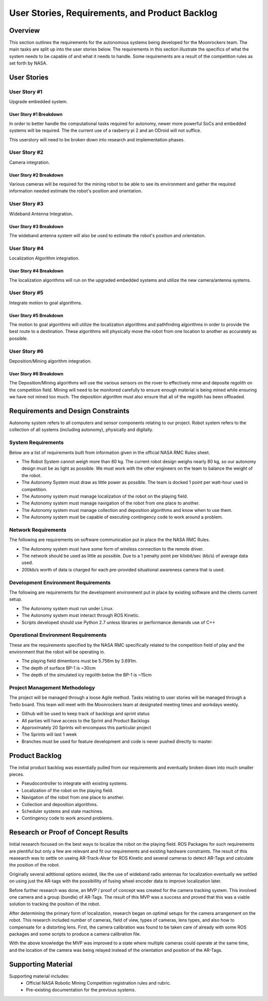 User Stories, Requirements, and Product Backlog
===============================================

Overview
--------

This section outlines the requirements for the autonomous systems being
developed for the Moonrockers team. The main tasks are split up into 
the user stories below. The requirements in this section illustrate the
specifics of what the system needs to be capable of and what it needs to
handle. Some requirements are a result of the competition rules as set
forth by NASA. 

User Stories
------------

User Story #1
~~~~~~~~~~~~~

Upgrade embedded system.

User Story #1 Breakdown
^^^^^^^^^^^^^^^^^^^^^^^

In order to better handle the computational tasks required for autonomy,
newer more powerful SoCs and embedded systems will be required. The
the current use of a rasberry pi 2 and an ODroid will not suffice. 

This userstory will need to be broken down into research and 
implementation phases. 

User Story #2
~~~~~~~~~~~~~

Camera integration.

User Story #2 Breakdown
^^^^^^^^^^^^^^^^^^^^^^^

Various cameras will be required for the mining robot to be able to see
its environment and gather the required information needed estimate 
the robot's position and orientation.

User Story #3
~~~~~~~~~~~~~

Wideband Antenna Integration.

User Story #3 Breakdown
^^^^^^^^^^^^^^^^^^^^^^^

The wideband antenna system will also be used to estimate the robot's
position and orientation.

User Story #4
~~~~~~~~~~~~~

Localization Algorithm integration.

User Story #4 Breakdown
^^^^^^^^^^^^^^^^^^^^^^^

The localization algorithms will run on the upgraded embedded systems
and utilize the new camera/antenna systems.

User Story #5
~~~~~~~~~~~~~

Integrate motion to goal algorithms.

User Story #5 Breakdown
^^^^^^^^^^^^^^^^^^^^^^^

The motion to goal algorithms will utilize the localization algorithms
and pathfinding algorithms in order to provide the best route to a
destination.  These algorithms will physically move the robot from
one location to another as accurately as possible.

User Story #6
~~~~~~~~~~~~~

Deposition/Mining algorithm integration.

User Story #6 Breakdown
^^^^^^^^^^^^^^^^^^^^^^^

The Deposition/Mining algorithms will use the various sensors on the
rover to effectively mine and deposite regolith on the competition
field. Mining will need to be monitored carefully to ensure enough
material is being mined while ensuring we have not mined too much. 
The deposition algorithm must also ensure that all of the regolith has
been offloaded.

Requirements and Design Constraints
-----------------------------------

Autonomy system refers to all computers and sensor components relating to our project.
Robot system refers to the collection of all systems (including autonomy), physically and digitally.

System Requirements
~~~~~~~~~~~~~~~~~~~

Below are a list of requirements built from information given in the official NASA RMC Rules sheet.

- The Robot System cannot weigh more than 80 kg. The current robot design weighs nearly 80 kg, so our autonomy design must be as light as possible. We must work with the other engineers on the team to balance the weight of the robot.

- The Autonomy System must draw as little power as possible. The team is docked 1 point per watt-hour used in competition.

- The Autonomy system must manage localization of the robot on the playing field.

- The Autonomy system must manage navigation of the robot from one place to another.

- The Autonomy system must manage collection and deposition algorithms and know when to use them.

- The Autonomy system must be capable of executing contingency code to work around a problem. 

Network Requirements
~~~~~~~~~~~~~~~~~~~~

The following are requirements on software communication put in place the the NASA RMC Rules.

- The Autonomy system must have some form of wireless connection to the remote driver.

- The network should be used as little as possible. Due to a 1 penalty point per kilobit/sec (kb/s) of average data used.

- 200kb/s worth of data is charged for each pre-provided situational awareness camera that is used.

Development Environment Requirements
~~~~~~~~~~~~~~~~~~~~~~~~~~~~~~~~~~~~

The following are requirements for the development environment put in place by existing software and the clients current setup. 

- The Autonomy system must run under Linux.

- The Autonomy system must interact through ROS Kinetic.

- Scripts developed should use Python 2.7 unless libraries or performance demands use of C++

Operational Environment Requirements
~~~~~~~~~~~~~~~~~~~~~~~~~~~~~~~~~~~~

These are the requirements specified by the NASA RMC specifically
related to the competition field of play and the environment that the
robot will be operating in.

- The playing field dimentions must be 5.756m by 3.691m.

- The depth of surface BP-1 is ~30cm

- The depth of the simulated icy regolith below the BP-1 is ~15cm


Project Management Methodology
~~~~~~~~~~~~~~~~~~~~~~~~~~~~~~

The project will be managed through a loose Agile method.
Tasks relating to user stories will be managed through a Trello board.
This team will meet with the Moonrockers team at designated meeting times and workdays weekly.

-  Github will be used to keep track of backlogs and sprint status

-  All parties will have access to the Sprint and Product Backlogs

-  Approximately 20 Sprints will encompass this particular project

-  The Sprints will last 1 week

-  Branches must be used for feature development and code is never pushed directly to master.

Product Backlog
---------------

The initial product backlog was essentially pulled from our requirements and eventually broken down into much smaller pieces.

- Pseudocontroller to integrate with existing systems.

- Localization of the robot on the playing field.

- Navigation of the robot from one place to another.

- Collection and deposition algorithms.

- Scheduler systems and state machines.

- Contingency code to work around problems. 

Research or Proof of Concept Results
------------------------------------

Initial research focused on the best ways to localize the robot on the playing field. ROS Packages for such requirements are plentiful but only a few are relevant and fit our requirements and existing hardware constraints.  The result of this reasearch was to settle on useing AR-Track-Alvar for ROS Kinetic and several cameras to detect AR-Tags and calculate the position of the robot.

Originally several adtitional options existed, like the use of wideband radio antennas for localization eventually we settled on using just the AR-tags with the possibillity of fusing wheel encoder data to improve localization later.

Before further research was done, an MVP / proof of concept was created for the camera tracking system. This involved one camera and a group (bundle) of AR-Tags.  The result of this MVP was a success and proved that this was a viable solution to tracking the position of the robot.

After determining the primary form of localization, research began on optimal setups for the camera arrangement on the robot.  This research included number of cameras, field of view, types of cameras, lens types, and also how to compensate for a distorting lens. First, the camera calibration was found to be taken care of already with some ROS packages and some scripts to produce a camera calibration file. 

With the above knowledge the MVP was improved to a state where multiple cameras could operate at the same time, and the location of the camera was being relayed instead of the orientation and position of the AR-Tags.

Supporting Material
-------------------

Supporting material includes:
	- Official NASA Robotic Mining Competition registration rules and rubric.
	- Pre-existing documentation for the previous systems.
